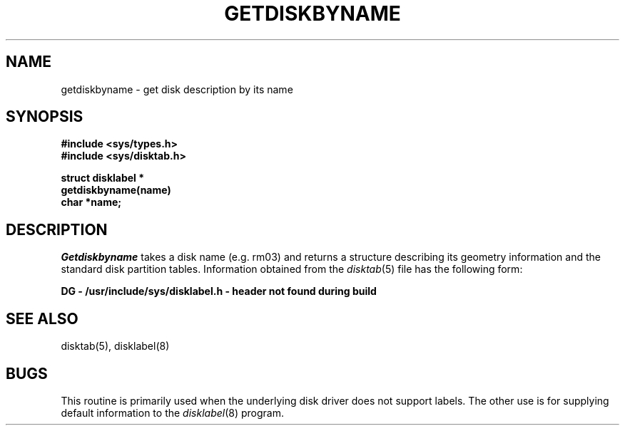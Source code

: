 .\" Copyright (c) 1983 Regents of the University of California.
.\" All rights reserved.  The Berkeley software License Agreement
.\" specifies the terms and conditions for redistribution.
.\"
.\"	@(#)getdisk.3	6.2.1 (2.11BSD) 1995/09/08
.\"
.TH GETDISKBYNAME 3 "September 8, 1995"
.UC 5
.SH NAME
getdiskbyname \- get disk description by its name
.SH SYNOPSIS
.nf
.B #include <sys/types.h>
.B #include <sys/disktab.h>
.PP
.B struct disklabel *
.B getdiskbyname(name)
.B char *name;
.fi
.SH DESCRIPTION
.I Getdiskbyname
takes a disk name (e.g. rm03) and returns a structure
describing its geometry information and the standard
disk partition tables.  Information obtained from
the 
.IR disktab (5)
file has the following form:
.sp
.cs R 24
.nf
.B DG - /usr/include/sys/disklabel.h - header not found during build
.fi
.cs R
.SH "SEE ALSO"
disktab(5), disklabel(8)
.SH BUGS
This routine is primarily used when the underlying disk driver does
not support labels.  The other use is for supplying default information
to the
.IR disklabel (8)
program.
